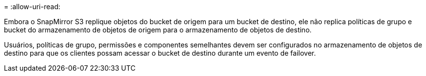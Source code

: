 = 
:allow-uri-read: 


Embora o SnapMirror S3 replique objetos do bucket de origem para um bucket de destino, ele não replica políticas de grupo e bucket do armazenamento de objetos de origem para o armazenamento de objetos de destino.

Usuários, políticas de grupo, permissões e componentes semelhantes devem ser configurados no armazenamento de objetos de destino para que os clientes possam acessar o bucket de destino durante um evento de failover.
